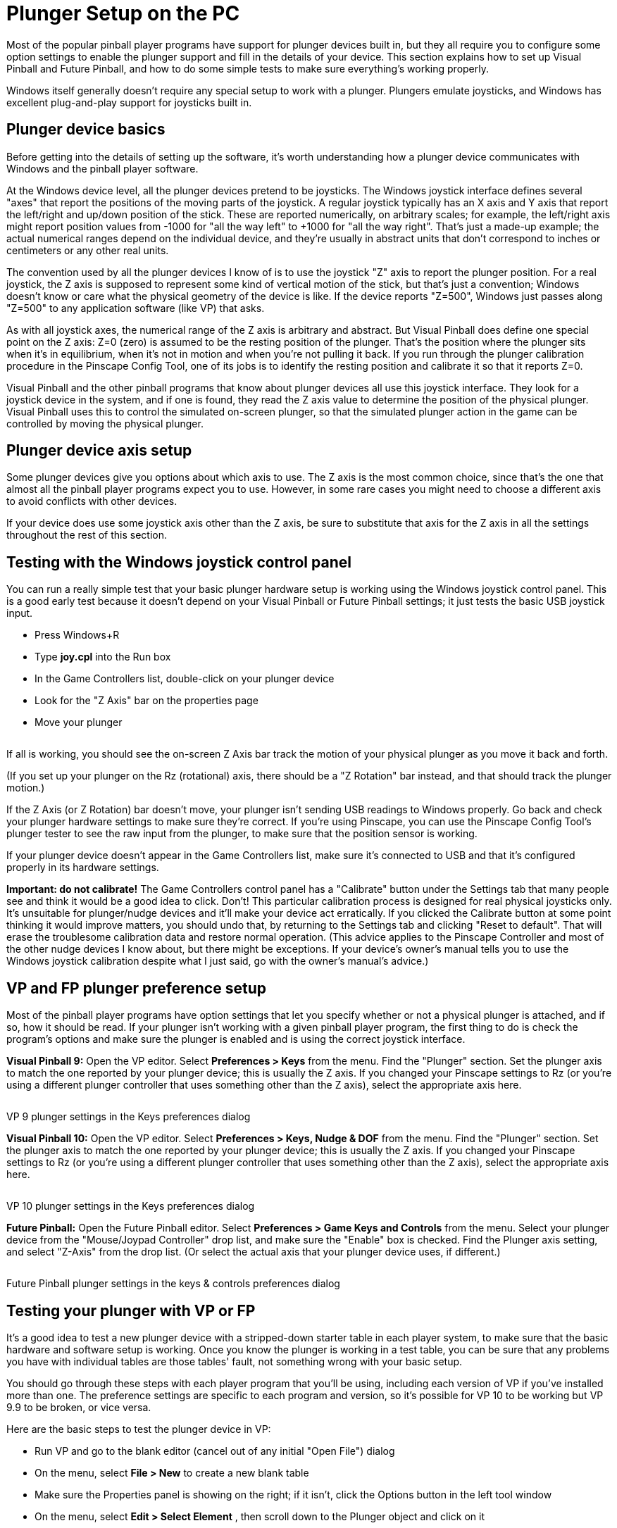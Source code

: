 = Plunger Setup on the PC

Most of the popular pinball player programs have support for plunger devices built in, but they all require you to configure some option settings to enable the plunger support and fill in the details of your device.
This section explains how to set up Visual Pinball and Future Pinball, and how to do some simple tests to make sure everything's working properly.

Windows itself generally doesn't require any special setup to work with a plunger.
Plungers emulate joysticks, and Windows has excellent plug-and-play support for joysticks built in.

== Plunger device basics

Before getting into the details of setting up the software, it's worth understanding how a plunger device communicates with Windows and the pinball player software.

At the Windows device level, all the plunger devices pretend to be joysticks.
The Windows joystick interface defines several "axes" that report the positions of the moving parts of the joystick.
A regular joystick typically has an X axis and Y axis that report the left/right and up/down position of the stick.
These are reported numerically, on arbitrary scales; for example, the left/right axis might report position values from -1000 for "all the way left" to +1000 for "all the way right".
That's just a made-up example; the actual numerical ranges depend on the individual device, and they're usually in abstract units that don't correspond to inches or centimeters or any other real units.

The convention used by all the plunger devices I know of is to use the joystick "Z" axis to report the plunger position.
For a real joystick, the Z axis is supposed to represent some kind of vertical motion of the stick, but that's just a convention; Windows doesn't know or care what the physical geometry of the device is like.
If the device reports "Z=500", Windows just passes along "Z=500" to any application software (like VP) that asks.

As with all joystick axes, the numerical range of the Z axis is arbitrary and abstract.
But Visual Pinball does define one special point on the Z axis: Z=0 (zero) is assumed to be the resting position of the plunger.
That's the position where the plunger sits when it's in equilibrium, when it's not in motion and when you're not pulling it back.
If you run through the plunger calibration procedure in the Pinscape Config Tool, one of its jobs is to identify the resting position and calibrate it so that it reports Z=0.

Visual Pinball and the other pinball programs that know about plunger devices all use this joystick interface.
They look for a joystick device in the system, and if one is found, they read the Z axis value to determine the position of the physical plunger.
Visual Pinball uses this to control the simulated on-screen plunger, so that the simulated plunger action in the game can be controlled by moving the physical plunger.

== Plunger device axis setup

Some plunger devices give you options about which axis to use.
The Z axis is the most common choice, since that's the one that almost all the pinball player programs expect you to use.
However, in some rare cases you might need to choose a different axis to avoid conflicts with other devices.

If your device does use some joystick axis other than the Z axis, be sure to substitute that axis for the Z axis in all the settings throughout the rest of this section.

== Testing with the Windows joystick control panel

You can run a really simple test that your basic plunger hardware setup is working using the Windows joystick control panel.
This is a good early test because it doesn't depend on your Visual Pinball or Future Pinball settings; it just tests the basic USB joystick input.

* Press Windows+R
* Type *joy.cpl* into the Run box
* In the Game Controllers list, double-click on your plunger device
* Look for the "Z Axis" bar on the properties page
* Move your plunger

image::images/GameControllersZAxis.png[""]

If all is working, you should see the on-screen Z Axis bar track the motion of your physical plunger as you move it back and forth.

(If you set up your plunger on the Rz (rotational) axis, there should be a "Z Rotation" bar instead, and that should track the plunger motion.)

If the Z Axis (or Z Rotation) bar doesn't move, your plunger isn't sending USB readings to Windows properly.
Go back and check your plunger hardware settings to make sure they're correct.
If you're using Pinscape, you can use the Pinscape Config Tool's plunger tester to see the raw input from the plunger, to make sure that the position sensor is working.

If your plunger device doesn't appear in the Game Controllers list, make sure it's connected to USB and that it's configured properly in its hardware settings.

*Important: do not calibrate!* The Game Controllers control panel has a "Calibrate" button under the Settings tab that many people see and think it would be a good idea to click.
Don't! This particular calibration process is designed for real physical joysticks only.
It's unsuitable for plunger/nudge devices and it'll make your device act erratically.
If you clicked the Calibrate button at some point thinking it would improve matters, you should undo that, by returning to the Settings tab and clicking "Reset to default".
That will erase the troublesome calibration data and restore normal operation.
(This advice applies to the Pinscape Controller and most of the other nudge devices I know about, but there might be exceptions.
If your device's owner's manual tells you to use the Windows joystick calibration despite what I just said, go with the owner's manual's advice.)

[#plungerPreferencesSetup]
== VP and FP plunger preference setup

Most of the pinball player programs have option settings that let you specify whether or not a physical plunger is attached, and if so, how it should be read.
If your plunger isn't working with a given pinball player program, the first thing to do is check the program's options and make sure the plunger is enabled and is using the correct joystick interface.

*Visual Pinball 9:* Open the VP editor.
Select *Preferences > Keys* from the menu.
Find the "Plunger" section.
Set the plunger axis to match the one reported by your plunger device; this is usually the Z axis.
If you changed your Pinscape settings to Rz (or you're using a different plunger controller that uses something other than the Z axis), select the appropriate axis here.

image::images/VP9-plunger-settings.png[""]

VP 9 plunger settings in the Keys preferences dialog

*Visual Pinball 10:* Open the VP editor.
Select *Preferences > Keys, Nudge & DOF* from the menu.
Find the "Plunger" section.
Set the plunger axis to match the one reported by your plunger device; this is usually the Z axis.
If you changed your Pinscape settings to Rz (or you're using a different plunger controller that uses something other than the Z axis), select the appropriate axis here.

image::images/VP10-plunger-settings.png[""]

VP 10 plunger settings in the Keys preferences dialog

*Future Pinball:* Open the Future Pinball editor.
Select *Preferences > Game Keys and Controls* from the menu.
Select your plunger device from the "Mouse/Joypad Controller" drop list, and make sure the "Enable" box is checked.
Find the Plunger axis setting, and select "Z-Axis" from the drop list.
(Or select the actual axis that your plunger device uses, if different.)

image::images/FP-plunger-settings.png[""]

Future Pinball plunger settings in the keys & controls preferences dialog

== Testing your plunger with VP or FP

It's a good idea to test a new plunger device with a stripped-down starter table in each player system, to make sure that the basic hardware and software setup is working.
Once you know the plunger is working in a test table, you can be sure that any problems you have with individual tables are those tables' fault, not something wrong with your basic setup.

You should go through these steps with each player program that you'll be using, including each version of VP if you've installed more than one.
The preference settings are specific to each program and version, so it's possible for VP 10 to be working but VP 9.9 to be broken, or vice versa.

Here are the basic steps to test the plunger device in VP:

* Run VP and go to the blank editor (cancel out of any initial "Open File") dialog
* On the menu, select *File > New* to create a new blank table
* Make sure the Properties panel is showing on the right; if it isn't, click the Options button in the left tool window
* On the menu, select *Edit > Select Element* , then scroll down to the Plunger object and click on it
* In the Properties window, make sure *Enable Mechanical Plunger* is check-marked
* Press F5 to run the game
* Try moving your plunger

If everything's set up correctly, the on-screen plunger should track the motion of your physical plunger.
If the on-screen plunger doesn't move, go back through the xref:#plungerPreferencesSetup[plunger preference setup] steps above.

The procedure for Future Pinball is simpler, because FP doesn't have an equivalent of the "Enable Mechanical Plunger" checkbox that VP uses.
It's just always enabled.
So simply create a blank table and run it, and test that the on-screen plunger tracks the motion of your physical plunger.

== Fixing individual tables

Okay, if you've made it this far, your plunger is sending joystick input to Windows successfully and is working with test tables in the pinball players you're using.
Ideally, we'd be done at this point: just load up some tables and play.

There's just one slight problem with that: some individual tables might not work properly, particularly with Visual Pinball, and particularly with VP 9.
This is despite the fact that we know that the plunger input is correctly reaching VP itself.
The snag is that individual VP tables don't always use the built-in VP plunger object, or don't use it properly for real plunger input.
Some tables use their own improvised scripting code that doesn't take plunger devices into account.

VP tables that don't work properly with a plunger device can usually be fixed, sometimes easily and sometimes with a bit of work.
That's a fairly big subject, so we cover it separately in xref:tablePlungerFixup.adoc#tablePlungerFixup[Fixing VP Plungers] .

